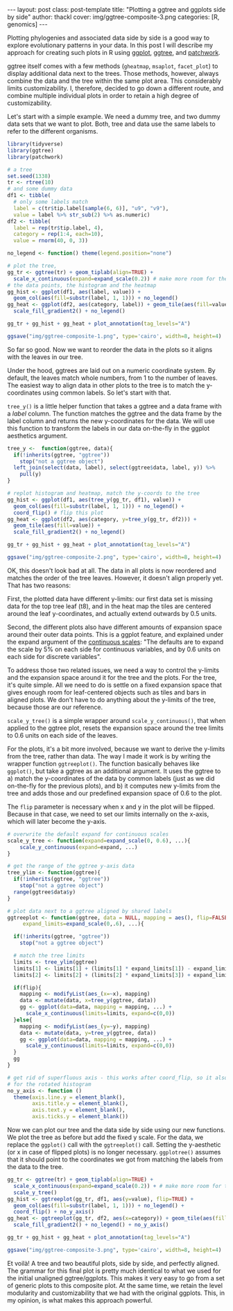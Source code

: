 #+BEGIN_HTML
---
layout: post
class: post-template
title: "Plotting a ggtree and ggplots side by side"
author: thackl
cover: img/ggtree-composite-3.png
categories: [R, genomics]
---
#+END_HTML

#+BEGIN_COMMENT
- [ ] r-bloggers
- [ ] refs
#+END_COMMENT

Plotting phylogenies and associated data side by side is a good way to explore
evolutionary patterns in your data.  In this post I will describe my approach
for creating such plots in R using [[https://ggplot2.tidyverse.org/index.html][ggplot]], [[https://guangchuangyu.github.io/software/ggtree/][ggtree]], and [[https://github.com/thomasp85/patchwork][patchwork]].

ggtree itself comes with a few methods (=gheatmap=, =msaplot=, =facet_plot=) to
display additional data next to the trees. Those methods, however, always
combine the data and the tree within the same plot area. This considerably
limits customizability. I, therefore, decided to go down a different route, and
combine multiple individual plots in order to retain a high degree of
customizability.

Let's start with a simple example. We need a dummy tree, and two dummy data sets
that we want to plot. Both, tree and data use the same labels to refer to the
different organisms.

#+BEGIN_SRC R
library(tidyverse)
library(ggtree)
library(patchwork)

# a tree
set.seed(1338)
tr <- rtree(10)
# and some dummy data
df1 <- tibble(
  # only some labels match
  label = c(tr$tip.label[sample(6, 6)], "u9", "v9"),
  value = label %>% str_sub(2) %>% as.numeric)
df2 <- tibble(
  label = rep(tr$tip.label, 4),
  category = rep(1:4, each=10),
  value = rnorm(40, 0, 3))

no_legend <- function() theme(legend.position="none")

# plot the tree,
gg_tr <- ggtree(tr) + geom_tiplab(align=TRUE) +
  scale_x_continuous(expand=expand_scale(0.2)) # make more room for the labels
# the data points, the histogram and the heatmap
gg_hist <- ggplot(df1, aes(label, value)) +
  geom_col(aes(fill=substr(label, 1, 1))) + no_legend()
gg_heat <- ggplot(df2, aes(category, label)) + geom_tile(aes(fill=value)) +
  scale_fill_gradient2() + no_legend()

gg_tr + gg_hist + gg_heat + plot_annotation(tag_levels="A")

ggsave("img/ggtree-composite-1.png", type='cairo', width=8, height=4)
#+END_SRC

[[file:img/ggtree-composite-1.png]]


So far so good. Now we want to reorder the data in the plots so it aligns with
the leaves in our tree.

Under the hood, ggtrees are laid out on a numeric coordinate system. By default,
the leaves match whole numbers, from 1 to the number of leaves. The easiest way
to align data in other plots to the tree is to match the y-coordinates using
common labels. So let's start with that.

=tree_y()= is a little helper function that takes a ggtree and a data frame with
a /label/ column. The function matches the ggtree and the data frame by the
label column and returns the new y-coordinates for the data. We will use this
function to transform the labels in our data on-the-fly in the ggplot aesthetics
argument.

#+BEGIN_SRC R
tree_y <-  function(ggtree, data){
  if(!inherits(ggtree, "ggtree"))
    stop("not a ggtree object")
  left_join(select(data, label), select(ggtree$data, label, y)) %>%
    pull(y)
}

# replot histogram and heatmap, match the y-coords to the tree
gg_hist <- ggplot(df1, aes(tree_y(gg_tr, df1), value)) +
  geom_col(aes(fill=substr(label, 1, 1))) + no_legend() +
  coord_flip() # flip this plot
gg_heat <- ggplot(df2, aes(category, y=tree_y(gg_tr, df2))) +
  geom_tile(aes(fill=value)) +
  scale_fill_gradient2() + no_legend()

gg_tr + gg_hist + gg_heat + plot_annotation(tag_levels="A")

ggsave("img/ggtree-composite-2.png", type='cairo', width=8, height=4)
#+END_SRC

[[file:img/ggtree-composite-2.png]]

OK, this doesn't look bad at all. The data in all plots is now reordered and
matches the order of the tree leaves. However, it doesn't align properly
yet. That has two reasons:

First, the plotted data have different y-limits: our first data set is missing data
for the top tree leaf (t8), and in the heat map the tiles are centered around
the leaf y-coordinates, and actually extend outwards by 0.5 units.

Second, the different plots also have different amounts of expansion space
around their outer data points. This is a ggplot feature, and explained under
the expand argument of the [[https://ggplot2.tidyverse.org/reference/scale_continuous.html][continuous scales]]: "The defaults are to expand the
scale by 5% on each side for continuous variables, and by 0.6 units on each side
for discrete variables".

To address those two related issues, we need a way to control the y-limits and
the expansion space around it for the tree and the plots. For the tree, it's
quite simple. All we need to do is settle on a fixed expansion space that gives
enough room for leaf-centered objects such as tiles and bars in aligned
plots. We don't have to do anything about the y-limits of the tree, because
those are our reference.

=scale_y_tree()= is a simple wrapper around =scale_y_continuous()=, that when
applied to the ggtree plot, resets the expansion space around the tree limits to
0.6 units on each side of the leaves.

For the plots, it's a bit more involved, because we want to derive the y-limits
from the tree, rather than data. The way I made it work is by writing the
wrapper function =ggtreeplot()=. The function basically behaves like =ggplot()=,
but take a ggtree as an additional argument. It uses the ggtree to a) match the
y-coordinates of the data by common labels (just as we did on-the-fly for the
previous plots), and b) it computes new y-limits from the tree and adds those
and our predefined expansion space of 0.6 to the plot.

The =flip= parameter is necessary when x and y in the plot will be
flipped. Because in that case, we need to set our limits internally on the
x-axis, which will later become the y-axis.

#+BEGIN_SRC R
# overwrite the default expand for continuous scales
scale_y_tree <- function(expand=expand_scale(0, 0.6), ...){
    scale_y_continuous(expand=expand, ...)
}

# get the range of the ggtree y-axis data
tree_ylim <- function(ggtree){
  if(!inherits(ggtree, "ggtree"))
    stop("not a ggtree object")
  range(ggtree$data$y)
}

# plot data next to a ggtree aligned by shared labels
ggtreeplot <- function(ggtree, data = NULL, mapping = aes(), flip=FALSE,
     expand_limits=expand_scale(0,.6), ...){
  
  if(!inherits(ggtree, "ggtree"))
    stop("not a ggtree object")

  # match the tree limits
  limits <- tree_ylim(ggtree)
  limits[1] <- limits[1] + (limits[1] * expand_limits[1]) - expand_limits[2]
  limits[2] <- limits[2] + (limits[2] * expand_limits[3]) + expand_limits[4]
  
  if(flip){
    mapping <- modifyList(aes_(x=~x), mapping)
    data <- mutate(data, x=tree_y(ggtree, data))
    gg <- ggplot(data=data, mapping = mapping, ...) +
      scale_x_continuous(limits=limits, expand=c(0,0))
  }else{
    mapping <- modifyList(aes_(y=~y), mapping)
    data <- mutate(data, y=tree_y(ggtree, data))
    gg <- ggplot(data=data, mapping = mapping, ...) +
      scale_y_continuous(limits=limits, expand=c(0,0))
  }
  gg
}

# get rid of superfluous axis - this works after coord_flip, so it also works
# for the rotated histogram
no_y_axis <- function () 
  theme(axis.line.y = element_blank(), 
        axis.title.y = element_blank(),
        axis.text.y = element_blank(),
        axis.ticks.y = element_blank())
#+END_SRC

Now we can plot our tree and the data side by side using our new functions. We
plot the tree as before but add the fixed y scale. For the data, we replace the
=ggplot()= call with the =ggtreeplot()= call. Setting the y-aesthetic (or x in
case of flipped plots) is no longer necessary. =ggplotree()= assumes that it
should point to the coordinates we got from matching the labels from the data to
the tree.

#+BEGIN_SRC R
gg_tr <- ggtree(tr) + geom_tiplab(align=TRUE) +
  scale_x_continuous(expand=expand_scale(0.2)) + # make more room for the labels
  scale_y_tree()
gg_hist <- ggtreeplot(gg_tr, df1, aes(y=value), flip=TRUE) +
  geom_col(aes(fill=substr(label, 1, 1))) + no_legend() +
  coord_flip() + no_y_axis()
gg_heat <- ggtreeplot(gg_tr, df2, aes(x=category)) + geom_tile(aes(fill=value)) +
  scale_fill_gradient2() + no_legend() + no_y_axis() 

gg_tr + gg_hist + gg_heat + plot_annotation(tag_levels="A")

ggsave("img/ggtree-composite-3.png", type='cairo', width=8, height=4)
#+END_SRC

[[file:img/ggtree-composite-3.png]]

Et voilà! A tree and two beautiful plots, side by side, and perfectly
aligned. The grammar for this final plot is pretty much identical to what we
used for the initial unaligned ggtree/ggplots. This makes it very easy to go
from a set of generic plots to this composite plot. At the same time, we retain
the level modularity and customizability that we had with the original
ggplots. This, in my opinion, is what makes this approach powerful.

* cover                                                    :noexport:

#+BEGIN_SRC R 
no_x_axis <- function () 
  theme(axis.line.x = element_blank(), 
        axis.title.x = element_blank(),
        axis.text.x = element_blank(),
        axis.ticks.x = element_blank())


gg_tr + gg_hist + gg_heat +
  plot_layout(nrow=1, widths=c(3,2,2)) & no_legend() & no_x_axis()

ggsave("img/ggtree-composite-cover.png", type='cairo', width=7, height=4)
#+END_SRC

